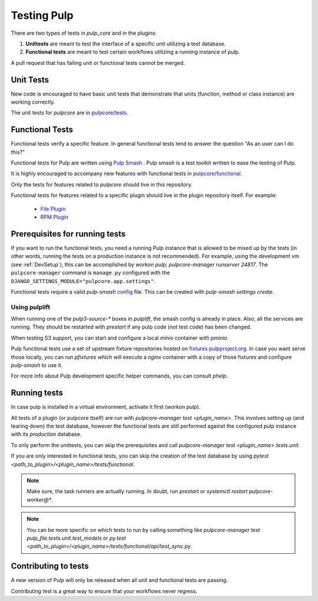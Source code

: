 .. _istqb: https://www.istqb.org/downloads/syllabi/foundation-level-syllabus.html
.. _Pulp Smash: https://github.com/pulp/pulp-smash/

.. _tests:

Testing Pulp
============

There are two types of tests in *pulp_core* and in the plugins:

1. **Unittests** are meant to test the interface of a specific unit utilizing a test database.
2. **Functional tests** are meant to test certain workflows utilizing a running instance of pulp.

A pull request that has failing unit or functional tests cannot be merged.

Unit Tests
----------

New code is encouraged to have basic unit tests that demonstrate that
units (function, method or class instance) are working correctly.

The unit tests for `pulpcore` are in `pulpcore/tests
<https://github.com/pulp/pulpcore/tree/master/pulpcore/tests/unit>`_.

Functional Tests
----------------

Functional tests verify a specific feature.
In general functional tests tend to answer the question "As an user can I do this?"

Functional tests for Pulp are written using `Pulp Smash`_ . Pulp smash is a test
toolkit written to ease the testing of Pulp.

It is highly encouraged to accompany new features with functional
tests in `pulpcore/functional
<https://github.com/pulp/pulpcore/tree/master/pulpcore/tests/functional>`_.

Only the tests for features related to `pulpcore` should live in this repository.

Functional tests for features related to a specific plugin should live in the
plugin repository itself. For example:

  * `File Plugin
    <https://github.com/pulp/pulp_file/tree/master/pulp_file/tests/functional>`_

  * `RPM Plugin
    <https://github.com/pulp/pulp_rpm/tree/master/pulp_rpm/tests/functional>`_

Prerequisites for running tests
-------------------------------

If you want to run the functional tests, you need a running Pulp instance that is allowed to be
mixed up by the tests (in other words, running the tests on a production instance is not
recommended). For example, using the development vm (see :ref:`DevSetup`),
this can be accomplished by `workon pulp; pulpcore-manager runserver 24817`. The
``pulpcore-manager`` command is ``manage.py`` configured with the
``DJANGO_SETTINGS_MODULE="pulpcore.app.settings"``.

Functional tests require a valid *pulp-smash*
`config <https://pulp-smash.readthedocs.io/en/latest/configuration.html>`_ file.
This can be created with `pulp-smash settings create`.

Using pulplift
^^^^^^^^^^^^^^

When running one of the `pulp3-source-*` boxes in `pulplift`, the smash config is already in
place.  Also, all the services are running.  They should be restarted with `prestart` if any pulp
code (not test code) has been changed.

When testing S3 support, you can start and configure a local `minio` container with `pminio`.

Pulp functional tests use a set of upstream fixture repositories hosted on
`fixtures.pulpproject.org <https://fixtures.pulpproject.org/>`_.  In case you want serve those
locally, you can run `pfixtures` which will execute a `nginx` container with a copy of those
fixtures and configure `pulp-smash` to use it.

For more info about Pulp development specific helper commands, you can consult `phelp`.

Running tests
-------------

In case pulp is installed in a virtual environment, activate it first (`workon pulp`).

All tests of a plugin (or pulpcore itself) are run with `pulpcore-manager test <plugin_name>`.
This involves setting up (and tearing down) the test database, however the functional tests are
still performed against the configured pulp instance with its *production* database.

To only perform the unittests, you can skip the prerequisites and call
`pulpcore-manager test <plugin_name>.tests.unit`.

If you are only interested in functional tests, you can skip the creation of the test database by
using `pytest <path_to_plugin>/<plugin_name>/tests/functional`.

.. note::

    Make sure, the task runners are actually running. In doubt, run `prestart` or
    `systemctl restart pulpcore-worker@*`.

.. note::

    You can be more specific on which tests to run by calling something like
    `pulpcore-manager test pulp_file.tests.unit.test_models` or
    `py.test <path_to_plugin>/<plugin_name>/tests/functional/api/test_sync.py`.


Contributing to tests
---------------------

A new version of Pulp will only be released when all unit and functional tests are
passing.

Contributing test is a great way to ensure that your workflows never regress.
